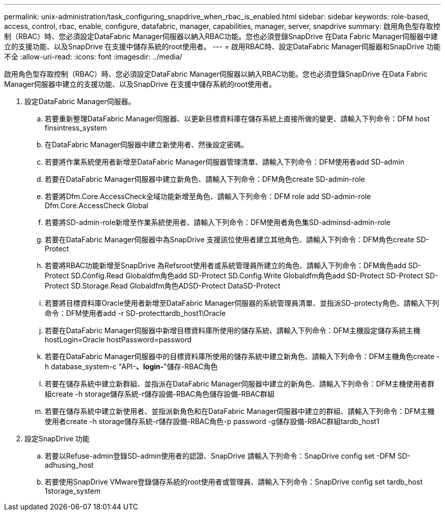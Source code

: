 ---
permalink: unix-administration/task_configuring_snapdrive_when_rbac_is_enabled.html 
sidebar: sidebar 
keywords: role-based, access, control, rbac, enable, configure, datafabric, manager, capabilities, manager, server, snapdrive 
summary: 啟用角色型存取控制（RBAC）時、您必須設定DataFabric Manager伺服器以納入RBAC功能。您也必須登錄SnapDrive 在Data Fabric Manager伺服器中建立的支援功能、以及SnapDrive 在支援中儲存系統的root使用者。 
---
= 啟用RBAC時、設定DataFabric Manager伺服器和SnapDrive 功能不全
:allow-uri-read: 
:icons: font
:imagesdir: ../media/


[role="lead"]
啟用角色型存取控制（RBAC）時、您必須設定DataFabric Manager伺服器以納入RBAC功能。您也必須登錄SnapDrive 在Data Fabric Manager伺服器中建立的支援功能、以及SnapDrive 在支援中儲存系統的root使用者。

. 設定DataFabric Manager伺服器。
+
.. 若要重新整理DataFabric Manager伺服器、以更新目標資料庫在儲存系統上直接所做的變更、請輸入下列命令：DFM host finsintress_system
.. 在DataFabric Manager伺服器中建立新使用者、然後設定密碼。
.. 若要將作業系統使用者新增至DataFabric Manager伺服器管理清單、請輸入下列命令：DFM使用者add SD-admin
.. 若要在DataFabric Manager伺服器中建立新角色、請輸入下列命令：DFM角色create SD-admin-role
.. 若要將Dfm.Core.AccessCheck全域功能新增至角色、請輸入下列命令：DFM role add SD-admin-role Dfm.Core.AccessCheck Global
.. 若要將SD-admin-role新增至作業系統使用者、請輸入下列命令：DFM使用者角色集SD-adminsd-admin-role
.. 若要在DataFabric Manager伺服器中為SnapDrive 支援該位使用者建立其他角色、請輸入下列命令：DFM角色create SD-Protect
.. 若要將RBAC功能新增至SnapDrive 為Refsroot使用者或系統管理員所建立的角色、請輸入下列命令：DFM角色add SD-Protect SD.Config.Read Globaldfm角色add SD-Protect SD.Config.Write Globaldfm角色add SD-Protect SD-Protect SD-Protect SD.Storage.Read Globaldfm角色ADSD-Protect DataSD-Protect
.. 若要將目標資料庫Oracle使用者新增至DataFabric Manager伺服器的系統管理員清單、並指派SD-protecty角色、請輸入下列命令：DFM使用者add -r SD-protecttardb_host1\Oracle
.. 若要在DataFabric Manager伺服器中新增目標資料庫所使用的儲存系統、請輸入下列命令：DFM主機設定儲存系統主機hostLogin=Oracle hostPassword=password
.. 若要在DataFabric Manager伺服器中的目標資料庫所使用的儲存系統中建立新角色、請輸入下列命令：DFM主機角色create -h database_system-c "API-*、login-*"儲存-RBAC角色
.. 若要在儲存系統中建立新群組、並指派在DataFabric Manager伺服器中建立的新角色、請輸入下列命令：DFM主機使用者群組create -h storage儲存系統-r儲存設備-RBAC角色儲存設備-RBAC群組
.. 若要在儲存系統中建立新使用者、並指派新角色和在DataFabric Manager伺服器中建立的群組、請輸入下列命令：DFM主機使用者create -h storage儲存系統-r儲存設備-RBAC角色-p password -g儲存設備-RBAC群組tardb_host1


. 設定SnapDrive 功能
+
.. 若要以Refuse-admin登錄SD-admin使用者的認證、SnapDrive 請輸入下列命令：SnapDrive config set -DFM SD-adhusing_host
.. 若要使用SnapDrive VMware登錄儲存系統的root使用者或管理員、請輸入下列命令：SnapDrive config set tardb_host 1storage_system



